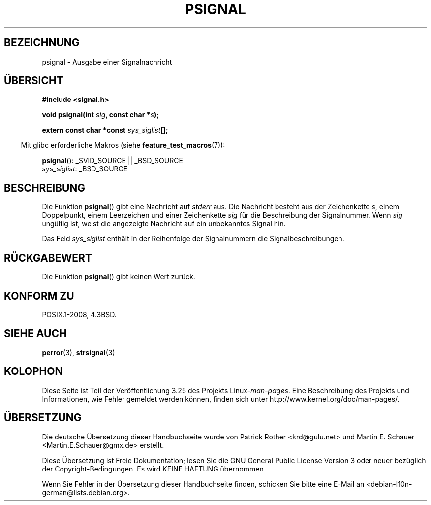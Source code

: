 .\" Copyright 1993 David Metcalfe (david@prism.demon.co.uk)
.\"
.\" Permission is granted to make and distribute verbatim copies of this
.\" manual provided the copyright notice and this permission notice are
.\" preserved on all copies.
.\"
.\" Permission is granted to copy and distribute modified versions of this
.\" manual under the conditions for verbatim copying, provided that the
.\" entire resulting derived work is distributed under the terms of a
.\" permission notice identical to this one.
.\"
.\" Since the Linux kernel and libraries are constantly changing, this
.\" manual page may be incorrect or out-of-date.  The author(s) assume no
.\" responsibility for errors or omissions, or for damages resulting from
.\" the use of the information contained herein.  The author(s) may not
.\" have taken the same level of care in the production of this manual,
.\" which is licensed free of charge, as they might when working
.\" professionally.
.\"
.\" Formatted or processed versions of this manual, if unaccompanied by
.\" the source, must acknowledge the copyright and authors of this work.
.\"
.\" References consulted:
.\"     Linux libc source code
.\"     Lewine's _POSIX Programmer's Guide_ (O'Reilly & Associates, 1991)
.\"     386BSD man pages
.\" Modified Sat Jul 24 18:45:17 1993 by Rik Faith (faith@cs.unc.edu)
.\" FIXME glibc 2.10 adds psiginfo(), specified in SUSv4.  This function
.\" should be documented, probably on this page.
.\"*******************************************************************
.\"
.\" This file was generated with po4a. Translate the source file.
.\"
.\"*******************************************************************
.TH PSIGNAL 3 "21. August 2008" GNU Linux\-Programmierhandbuch
.SH BEZEICHNUNG
psignal \- Ausgabe einer Signalnachricht
.SH ÜBERSICHT
.nf
\fB#include <signal.h>\fP
.sp
\fBvoid psignal(int \fP\fIsig\fP\fB, const char *\fP\fIs\fP\fB);\fP
.sp
\fBextern const char *const \fP\fIsys_siglist\fP\fB[];\fP
.fi
.sp
.in -4n
Mit glibc erforderliche Makros (siehe \fBfeature_test_macros\fP(7)):
.in
.sp
\fBpsignal\fP(): _SVID_SOURCE || _BSD_SOURCE
.br
\fIsys_siglist\fP: _BSD_SOURCE
.SH BESCHREIBUNG
Die Funktion \fBpsignal\fP() gibt eine Nachricht auf \fIstderr\fP aus. Die
Nachricht besteht aus der Zeichenkette \fIs\fP, einem Doppelpunkt, einem
Leerzeichen und einer Zeichenkette \fIsig\fP für die Beschreibung der
Signalnummer. Wenn \fIsig\fP ungültig ist, weist die angezeigte Nachricht auf
ein unbekanntes Signal hin.
.PP
Das Feld \fIsys_siglist\fP enthält in der Reihenfolge der Signalnummern die
Signalbeschreibungen.
.SH RÜCKGABEWERT
Die Funktion \fBpsignal\fP() gibt keinen Wert zurück.
.SH "KONFORM ZU"
POSIX.1\-2008, 4.3BSD.
.SH "SIEHE AUCH"
\fBperror\fP(3), \fBstrsignal\fP(3)
.SH KOLOPHON
Diese Seite ist Teil der Veröffentlichung 3.25 des Projekts
Linux\-\fIman\-pages\fP. Eine Beschreibung des Projekts und Informationen, wie
Fehler gemeldet werden können, finden sich unter
http://www.kernel.org/doc/man\-pages/.

.SH ÜBERSETZUNG
Die deutsche Übersetzung dieser Handbuchseite wurde von
Patrick Rother <krd@gulu.net>
und
Martin E. Schauer <Martin.E.Schauer@gmx.de>
erstellt.

Diese Übersetzung ist Freie Dokumentation; lesen Sie die
GNU General Public License Version 3 oder neuer bezüglich der
Copyright-Bedingungen. Es wird KEINE HAFTUNG übernommen.

Wenn Sie Fehler in der Übersetzung dieser Handbuchseite finden,
schicken Sie bitte eine E-Mail an <debian-l10n-german@lists.debian.org>.
